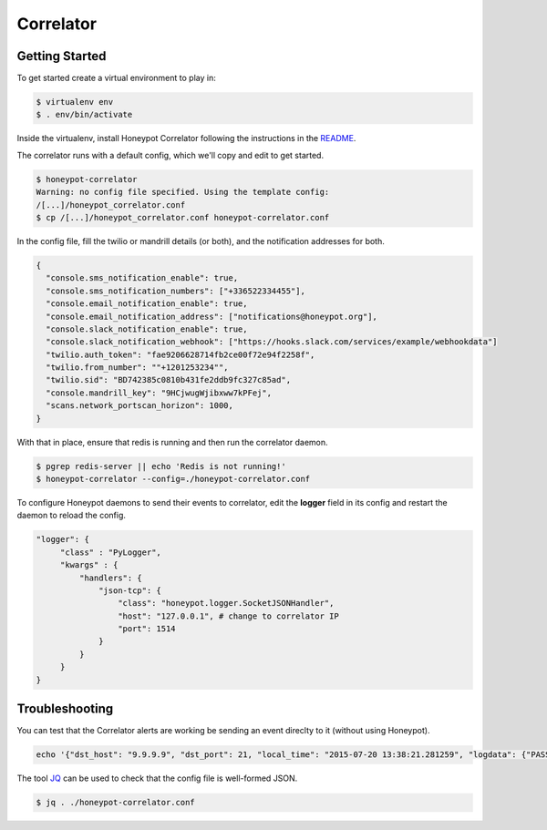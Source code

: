 Correlator
==========

Getting Started
---------------

To get started create a virtual environment to play in:

.. code-block:: sh

   $ virtualenv env
   $ . env/bin/activate

Inside the virtualenv, install Honeypot Correlator following the instructions in the `README <https://github.com/thinkst/opencanary-correlator>`_.

The correlator runs with a default config, which we'll copy and edit to get started.

.. code-block:: sh

   $ honeypot-correlator
   Warning: no config file specified. Using the template config:
   /[...]/honeypot_correlator.conf
   $ cp /[...]/honeypot_correlator.conf honeypot-correlator.conf

In the config file, fill the twilio or mandrill details (or both), and the notification addresses for both.

.. code-block:: json

   {
     "console.sms_notification_enable": true,
     "console.sms_notification_numbers": ["+336522334455"],
     "console.email_notification_enable": true,
     "console.email_notification_address": ["notifications@honeypot.org"],
     "console.slack_notification_enable": true,
     "console.slack_notification_webhook": ["https://hooks.slack.com/services/example/webhookdata"]
     "twilio.auth_token": "fae9206628714fb2ce00f72e94f2258f",
     "twilio.from_number": ""+1201253234"",
     "twilio.sid": "BD742385c0810b431fe2ddb9fc327c85ad",
     "console.mandrill_key": "9HCjwugWjibxww7kPFej",
     "scans.network_portscan_horizon": 1000,
   }

With that in place, ensure that redis is running and then run the correlator daemon.

.. code-block:: sh

   $ pgrep redis-server || echo 'Redis is not running!'
   $ honeypot-correlator --config=./honeypot-correlator.conf

To configure Honeypot daemons to send their events to correlator, edit the **logger** field in its config and restart the daemon to reload the config.

.. code-block:: json

   "logger": {
	"class" : "PyLogger",
	"kwargs" : {
	    "handlers": {
		"json-tcp": {
		    "class": "honeypot.logger.SocketJSONHandler",
		    "host": "127.0.0.1", # change to correlator IP
		    "port": 1514
		}
	    }
	}
   }
 

Troubleshooting
---------------

You can test that the Correlator alerts are working be sending an event direclty to it (without using Honeypot).

.. code-block:: sh

   echo '{"dst_host": "9.9.9.9", "dst_port": 21, "local_time": "2015-07-20 13:38:21.281259", "logdata": {"PASSWORD": "default", "USERNAME": "admin"}, "logtype": 2000, "node_id": "AlertTest", "src_host": "8.8.8.8", "src_port": 49635}' | nc -v localhost 1514

The tool `JQ <http://stedolan.github.io/jq/>`_ can be used to check that the config file is well-formed JSON.

.. code-block:: sh

   $ jq . ./honeypot-correlator.conf

